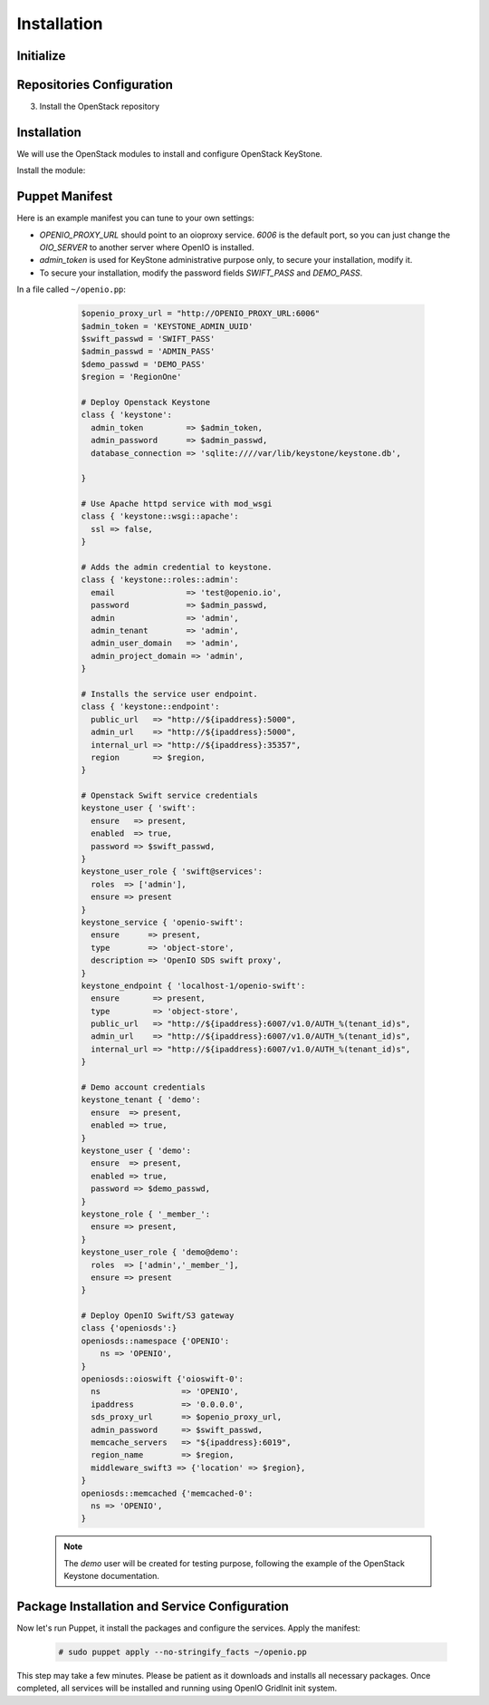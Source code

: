 ============
Installation
============

Initialize
==========

.. only:: ubuntu or debian

  .. include:: ../../install-common/source/initialize_debian.rst

.. only:: centos

  .. include:: ../../install-common/source/initialize_centos.rst

Repositories Configuration
==========================

.. only:: centos

  .. include:: ../../install-common/source/packages_configuration_centos.rst

.. only:: ubuntu

  .. include:: ../../install-common/source/packages_configuration_ubuntu.rst

.. only:: debian

  .. include:: ../../install-common/source/packages_configuration_debian.rst

3. Install the OpenStack repository

   .. only:: centos

      .. code-block:: console

         # sudo yum -y install epel-release centos-release-openstack-pike


Installation
============

We will use the OpenStack modules to install and configure OpenStack KeyStone.

Install the module:

   .. only:: ubuntu or debian

      .. code-block:: console

         # sudo puppet module install openstack-keystone

   .. only:: ubuntu

      .. code-block:: console

         # sudo sed -i "s@'upstart'@undef@" /etc/puppet/modules/keystone/manifests/params.pp

   .. only:: centos

      .. code-block:: console

         # sudo yum install -y puppet curl
         # sudo curl -L https://github.com/openstack/puppet-keystone/archive/stable/pike.tar.gz | tar xzf - -C /etc/puppet/modules/ ; sudo mv /etc/puppet/modules/puppet-keystone-stable-pike /etc/puppet/modules/keystone
         # sudo curl -L https://github.com/openstack/puppet-openstacklib/archive/stable/pike.tar.gz | tar xzf - -C /etc/puppet/modules/ ; sudo mv /etc/puppet/modules/puppet-openstacklib-stable-pike /etc/puppet/modules/openstacklib
         # sudo curl -L https://github.com/openstack/puppet-oslo/archive/stable/pike.tar.gz | tar xzf - -C /etc/puppet/modules/ ; sudo mv /etc/puppet/modules/puppet-oslo-stable-pike /etc/puppet/modules/oslo
         # for module in puppetlabs/apache puppetlabs/inifile puppetlabs/stdlib ; do sudo puppet module install $module ; done


Puppet Manifest
===============

Here is an example manifest you can tune to your own settings:

- `OPENIO_PROXY_URL` should point to an oioproxy service. `6006` is the default port, so you can just change the `OIO_SERVER` to another server where OpenIO is installed.
- `admin_token` is used for KeyStone administrative purpose only, to secure your installation, modify it.
- To secure your installation, modify the password fields `SWIFT_PASS` and `DEMO_PASS`.

In a file called ``~/openio.pp``:

   .. code-block:: puppet

    $openio_proxy_url = "http://OPENIO_PROXY_URL:6006"
    $admin_token = 'KEYSTONE_ADMIN_UUID'
    $swift_passwd = 'SWIFT_PASS'
    $admin_passwd = 'ADMIN_PASS'
    $demo_passwd = 'DEMO_PASS'
    $region = 'RegionOne'

    # Deploy Openstack Keystone
    class { 'keystone':
      admin_token         => $admin_token,
      admin_password      => $admin_passwd,
      database_connection => 'sqlite:////var/lib/keystone/keystone.db',

    }

    # Use Apache httpd service with mod_wsgi
    class { 'keystone::wsgi::apache':
      ssl => false,
    }

    # Adds the admin credential to keystone.
    class { 'keystone::roles::admin':
      email               => 'test@openio.io',
      password            => $admin_passwd,
      admin               => 'admin',
      admin_tenant        => 'admin',
      admin_user_domain   => 'admin',
      admin_project_domain => 'admin',
    }

    # Installs the service user endpoint.
    class { 'keystone::endpoint':
      public_url   => "http://${ipaddress}:5000",
      admin_url    => "http://${ipaddress}:5000",
      internal_url => "http://${ipaddress}:35357",
      region       => $region,
    }

    # Openstack Swift service credentials
    keystone_user { 'swift':
      ensure   => present,
      enabled  => true,
      password => $swift_passwd,
    }
    keystone_user_role { 'swift@services':
      roles  => ['admin'],
      ensure => present
    }
    keystone_service { 'openio-swift':
      ensure      => present,
      type        => 'object-store',
      description => 'OpenIO SDS swift proxy',
    }
    keystone_endpoint { 'localhost-1/openio-swift':
      ensure       => present,
      type         => 'object-store',
      public_url   => "http://${ipaddress}:6007/v1.0/AUTH_%(tenant_id)s",
      admin_url    => "http://${ipaddress}:6007/v1.0/AUTH_%(tenant_id)s",
      internal_url => "http://${ipaddress}:6007/v1.0/AUTH_%(tenant_id)s",
    }

    # Demo account credentials
    keystone_tenant { 'demo':
      ensure  => present,
      enabled => true,
    }
    keystone_user { 'demo':
      ensure  => present,
      enabled => true,
      password => $demo_passwd,
    }
    keystone_role { '_member_':
      ensure => present,
    }
    keystone_user_role { 'demo@demo':
      roles  => ['admin','_member_'],
      ensure => present
    }

    # Deploy OpenIO Swift/S3 gateway
    class {'openiosds':}
    openiosds::namespace {'OPENIO':
        ns => 'OPENIO',
    }
    openiosds::oioswift {'oioswift-0':
      ns                 => 'OPENIO',
      ipaddress          => '0.0.0.0',
      sds_proxy_url      => $openio_proxy_url,
      admin_password     => $swift_passwd,
      memcache_servers   => "${ipaddress}:6019",
      region_name        => $region,
      middleware_swift3 => {'location' => $region},
    }
    openiosds::memcached {'memcached-0':
      ns => 'OPENIO',
    }

  .. note::
    The `demo` user will be created for testing purpose, following the example of the OpenStack Keystone documentation.


Package Installation and Service Configuration
==============================================

Now let's run Puppet, it install the packages and configure the services.
Apply the manifest:

   .. code-block:: console

      # sudo puppet apply --no-stringify_facts ~/openio.pp

This step may take a few minutes. Please be patient as it downloads and installs all necessary packages.
Once completed, all services will be installed and running using OpenIO GridInit init system.
